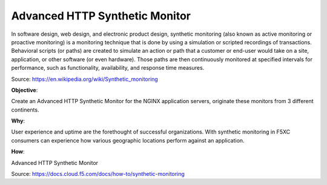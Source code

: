 Advanced HTTP Synthetic Monitor
===============================

In software design, web design, and electronic product design, synthetic monitoring (also known as active monitoring or proactive monitoring) is a monitoring technique that is done by using a simulation or scripted recordings of transactions. Behavioral scripts (or paths) are created to simulate an action or path that a customer or end-user would take on a site, application, or other software (or even hardware). Those paths are then continuously monitored at specified intervals for performance, such as functionality, availability, and response time measures.

Source: https://en.wikipedia.org/wiki/Synthetic_monitoring

**Objective**:

Create an Advanced HTTP Synthetic Monitor for the NGINX application servers, originate these monitors from 3 different continents. 

|image01|

**Why**:

User experience and uptime are the forethought of successful organizations. With synthetic monitoring in F5XC consumers can experience how various geographic locations perform against an application. 

**How**:

Advanced HTTP Synthetic Monitor

Source: https://docs.cloud.f5.com/docs/how-to/synthetic-monitoring


.. |image01| image:: images/image01.png
  :width: 50%
  :align: middle